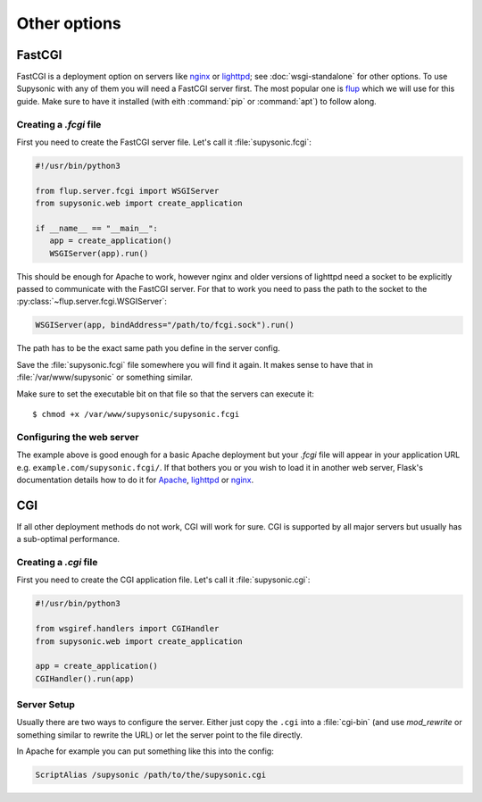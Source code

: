 Other options
=============

FastCGI
-------

FastCGI is a deployment option on servers like `nginx`__ or `lighttpd`__; see
:doc:`wsgi-standalone` for other options.
To use Supysonic with any of them you will need a FastCGI server first. The most
popular one is `flup`__ which we will use for this guide. Make sure to have it
installed (with eith :command:`pip` or :command:`apt`) to follow along.

__ https://nginx.org/
__ https://www.lighttpd.net/
__ https://pypi.org/project/flup/

Creating a `.fcgi` file
^^^^^^^^^^^^^^^^^^^^^^^

First you need to create the FastCGI server file. Let's call it
:file:`supysonic.fcgi`:

.. code-block:: python3

   #!/usr/bin/python3

   from flup.server.fcgi import WSGIServer
   from supysonic.web import create_application

   if __name__ == "__main__":
      app = create_application()
      WSGIServer(app).run()

This should be enough for Apache to work, however nginx and older versions of
lighttpd need a socket to be explicitly passed to communicate with the
FastCGI server. For that to work you need to pass the path to the socket
to the :py:class:`~flup.server.fcgi.WSGIServer`:

.. code-block:: python3

   WSGIServer(app, bindAddress="/path/to/fcgi.sock").run()

The path has to be the exact same path you define in the server
config.

Save the :file:`supysonic.fcgi` file somewhere you will find it again.
It makes sense to have that in :file:`/var/www/supysonic` or something
similar.

Make sure to set the executable bit on that file so that the servers
can execute it::

   $ chmod +x /var/www/supysonic/supysonic.fcgi

Configuring the web server
^^^^^^^^^^^^^^^^^^^^^^^^^^

The example above is good enough for a basic Apache deployment but your
`.fcgi` file will appear in your application URL e.g.
``example.com/supysonic.fcgi/``. If that bothers you or you wish to load it in
another web server, Flask's documentation details how to do it for `Apache`__,
`lighttpd`__ or `nginx`__.

__ https://flask.palletsprojects.com/en/1.1.x/deploying/fastcgi/#configuring-apache
__ https://flask.palletsprojects.com/en/1.1.x/deploying/fastcgi/#configuring-lighttpd
__ https://flask.palletsprojects.com/en/1.1.x/deploying/fastcgi/#configuring-nginx

CGI
---

If all other deployment methods do not work, CGI will work for sure.
CGI is supported by all major servers but usually has a sub-optimal
performance.

Creating a `.cgi` file
^^^^^^^^^^^^^^^^^^^^^^

First you need to create the CGI application file. Let's call it
:file:`supysonic.cgi`:

.. code-block:: python3

   #!/usr/bin/python3

   from wsgiref.handlers import CGIHandler
   from supysonic.web import create_application

   app = create_application()
   CGIHandler().run(app)

Server Setup
^^^^^^^^^^^^

Usually there are two ways to configure the server.  Either just copy the
``.cgi`` into a :file:`cgi-bin` (and use `mod_rewrite` or something similar to
rewrite the URL) or let the server point to the file directly.

In Apache for example you can put something like this into the config:

.. code-block:: apache

   ScriptAlias /supysonic /path/to/the/supysonic.cgi
